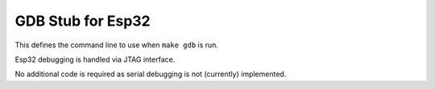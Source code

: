 GDB Stub for Esp32
==================

This defines the command line to use when ``make gdb`` is run.

Esp32 debugging is handled via JTAG interface.

No additional code is required as serial debugging is not (currently) implemented.

